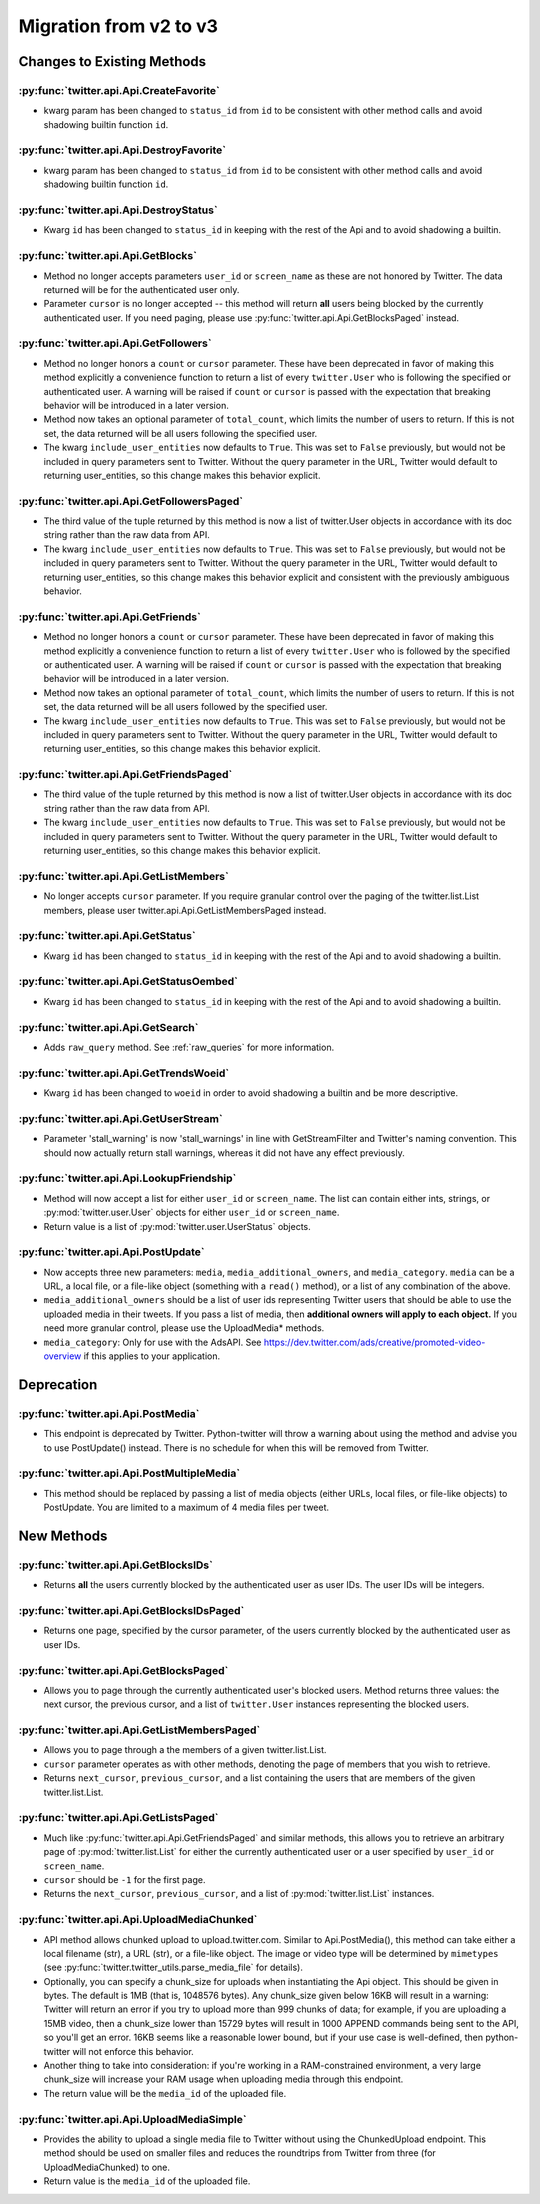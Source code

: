 Migration from v2 to v3
-----------------------

Changes to Existing Methods
===========================

:py:func:`twitter.api.Api.CreateFavorite`
+++++++++++++++++++++++++++++++++++++++++++++++++++++++++++++++++++++++++++++++
* kwarg param has been changed to ``status_id`` from ``id`` to be consistent
  with other method calls and avoid shadowing builtin function ``id``.

:py:func:`twitter.api.Api.DestroyFavorite`
+++++++++++++++++++++++++++++++++++++++++++++++++++++++++++++++++++++++++++++++
* kwarg param has been changed to ``status_id`` from ``id`` to be consistent
  with other method calls and avoid shadowing builtin function ``id``.

:py:func:`twitter.api.Api.DestroyStatus`
+++++++++++++++++++++++++++++++++++++++++++++++++++++++++++++++++++++++++++++++
* Kwarg ``id`` has been changed to ``status_id`` in keeping with the rest of
  the Api and to avoid shadowing a builtin.

:py:func:`twitter.api.Api.GetBlocks`
+++++++++++++++++++++++++++++++++++++++++++++++++++++++++++++++++++++++++++++++
* Method no longer accepts parameters ``user_id`` or ``screen_name`` as these are not honored by Twitter. The data returned will be for the authenticated user only.
* Parameter ``cursor`` is no longer accepted -- this method will return **all** users being blocked by the currently authenticated user. If you need paging, please use :py:func:`twitter.api.Api.GetBlocksPaged` instead.

:py:func:`twitter.api.Api.GetFollowers`
+++++++++++++++++++++++++++++++++++++++++++++++++++++++++++++++++++++++++++++++
* Method no longer honors a ``count`` or ``cursor`` parameter. These have been deprecated in favor of making this method explicitly a convenience function to return a list of every ``twitter.User`` who is following the specified or authenticated user. A warning will be raised if ``count`` or ``cursor`` is passed with the expectation that breaking behavior will be introduced in a later version.
* Method now takes an optional parameter of ``total_count``, which limits the number of users to return. If this is not set, the data returned will be all users following the specified user.
* The kwarg ``include_user_entities`` now defaults to ``True``. This was set to ``False`` previously, but would not be included in query parameters sent to Twitter. Without the query parameter in the URL, Twitter would default to returning user_entities, so this change makes this behavior explicit.

:py:func:`twitter.api.Api.GetFollowersPaged`
+++++++++++++++++++++++++++++++++++++++++++++++++++++++++++++++++++++++++++++++
* The third value of the tuple returned by this method is now a list of twitter.User objects in accordance with its doc string rather than the raw data from API.
* The kwarg ``include_user_entities`` now defaults to ``True``. This was set to ``False`` previously, but would not be included in query parameters sent to Twitter. Without the query parameter in the URL, Twitter would default to returning user_entities, so this change makes this behavior explicit and consistent with the previously ambiguous behavior.

:py:func:`twitter.api.Api.GetFriends`
+++++++++++++++++++++++++++++++++++++++++++++++++++++++++++++++++++++++++++++++
* Method no longer honors a ``count`` or ``cursor`` parameter. These have been deprecated in favor of making this method explicitly a convenience function to return a list of every ``twitter.User`` who is followed by the specified or authenticated user. A warning will be raised if ``count`` or ``cursor`` is passed with the expectation that breaking behavior will be introduced in a later version.
* Method now takes an optional parameter of ``total_count``, which limits the number of users to return. If this is not set, the data returned will be all users followed by the specified user.
* The kwarg ``include_user_entities`` now defaults to ``True``. This was set to ``False`` previously, but would not be included in query parameters sent to Twitter. Without the query parameter in the URL, Twitter would default to returning user_entities, so this change makes this behavior explicit.

:py:func:`twitter.api.Api.GetFriendsPaged`
+++++++++++++++++++++++++++++++++++++++++++++++++++++++++++++++++++++++++++++++
* The third value of the tuple returned by this method is now a list of twitter.User objects in accordance with its doc string rather than the raw data from API.
* The kwarg ``include_user_entities`` now defaults to ``True``. This was set to ``False`` previously, but would not be included in query parameters sent to Twitter. Without the query parameter in the URL, Twitter would default to returning user_entities, so this change makes this behavior explicit.

:py:func:`twitter.api.Api.GetListMembers`
+++++++++++++++++++++++++++++++++++++++++++++++++++++++++++++++++++++++++++++++
* No longer accepts ``cursor`` parameter. If you require granular control over the paging of the twitter.list.List members, please user twitter.api.Api.GetListMembersPaged instead.

:py:func:`twitter.api.Api.GetStatus`
+++++++++++++++++++++++++++++++++++++++++++++++++++++++++++++++++++++++++++++++
* Kwarg ``id`` has been changed to ``status_id`` in keeping with the rest of
  the Api and to avoid shadowing a builtin.

:py:func:`twitter.api.Api.GetStatusOembed`
+++++++++++++++++++++++++++++++++++++++++++++++++++++++++++++++++++++++++++++++
* Kwarg ``id`` has been changed to ``status_id`` in keeping with the rest of
  the Api and to avoid shadowing a builtin.

:py:func:`twitter.api.Api.GetSearch`
+++++++++++++++++++++++++++++++++++++++++++++++++++++++++++++++++++++++++++++++
* Adds ``raw_query`` method. See :ref:`raw_queries` for more information.


:py:func:`twitter.api.Api.GetTrendsWoeid`
+++++++++++++++++++++++++++++++++++++++++++++++++++++++++++++++++++++++++++++++
* Kwarg ``id`` has been changed to ``woeid`` in order to avoid shadowing
  a builtin and be more descriptive.

:py:func:`twitter.api.Api.GetUserStream`
+++++++++++++++++++++++++++++++++++++++++++++++++++++++++++++++++++++++++++++++
* Parameter 'stall_warning' is now 'stall_warnings' in line with GetStreamFilter and Twitter's naming convention. This should now actually return stall warnings, whereas it did not have any effect previously.


:py:func:`twitter.api.Api.LookupFriendship`
+++++++++++++++++++++++++++++++++++++++++++++++++++++++++++++++++++++++++++++++

* Method will now accept a list for either ``user_id`` or ``screen_name``. The list can contain either ints, strings, or :py:mod:`twitter.user.User` objects for either ``user_id`` or ``screen_name``.
* Return value is a list of :py:mod:`twitter.user.UserStatus` objects.

:py:func:`twitter.api.Api.PostUpdate`
+++++++++++++++++++++++++++++++++++++++++++++++++++++++++++++++++++++++++++++++
* Now accepts three new parameters: ``media``, ``media_additional_owners``, and ``media_category``. ``media`` can be a URL, a local file, or a file-like object (something with a ``read()`` method), or a list of any combination of the above.
* ``media_additional_owners`` should be a list of user ids representing Twitter users that should be able to use the uploaded media in their tweets. If you pass a list of media, then **additional owners will apply to each object.** If you need more granular control, please use the UploadMedia* methods.
* ``media_category``: Only for use with the AdsAPI. See https://dev.twitter.com/ads/creative/promoted-video-overview if this applies to your application.


Deprecation
===========

:py:func:`twitter.api.Api.PostMedia`
+++++++++++++++++++++++++++++++++++++++++++++++++++++++++++++++++++++++++++++++
* This endpoint is deprecated by Twitter. Python-twitter will throw a warning about using the method and advise you to use PostUpdate() instead. There is no schedule for when this will be removed from Twitter.

:py:func:`twitter.api.Api.PostMultipleMedia`
+++++++++++++++++++++++++++++++++++++++++++++++++++++++++++++++++++++++++++++++
* This method should be replaced by passing a list of media objects (either URLs, local files, or file-like objects) to PostUpdate. You are limited to a maximum of 4 media files per tweet.


New Methods
===========

:py:func:`twitter.api.Api.GetBlocksIDs`
+++++++++++++++++++++++++++++++++++++++++++++++++++++++++++++++++++++++++++++++
* Returns **all** the users currently blocked by the authenticated user as user IDs. The user IDs will be integers.

:py:func:`twitter.api.Api.GetBlocksIDsPaged`
+++++++++++++++++++++++++++++++++++++++++++++++++++++++++++++++++++++++++++++++
* Returns one page, specified by the cursor parameter, of the users currently blocked by the authenticated user as user IDs.

:py:func:`twitter.api.Api.GetBlocksPaged`
+++++++++++++++++++++++++++++++++++++++++++++++++++++++++++++++++++++++++++++++
* Allows you to page through the currently authenticated user's blocked users. Method returns three values: the next cursor, the previous cursor, and a list of ``twitter.User`` instances representing the blocked users.

:py:func:`twitter.api.Api.GetListMembersPaged`
+++++++++++++++++++++++++++++++++++++++++++++++++++++++++++++++++++++++++++++++
* Allows you to page through a the members of a given twitter.list.List.
* ``cursor`` parameter operates as with other methods, denoting the page of members that you wish to retrieve.
* Returns ``next_cursor``, ``previous_cursor``, and a list containing the users that are members of the given twitter.list.List.


:py:func:`twitter.api.Api.GetListsPaged`
+++++++++++++++++++++++++++++++++++++++++++++++++++++++++++++++++++++++++++++++
* Much like :py:func:`twitter.api.Api.GetFriendsPaged` and similar methods, this allows you to retrieve an arbitrary page of :py:mod:`twitter.list.List` for either the currently authenticated user or a user specified by ``user_id`` or ``screen_name``.
* ``cursor`` should be ``-1`` for the first page.
* Returns the ``next_cursor``, ``previous_cursor``, and a list of :py:mod:`twitter.list.List` instances.

:py:func:`twitter.api.Api.UploadMediaChunked`
+++++++++++++++++++++++++++++++++++++++++++++++++++++++++++++++++++++++++++++++
* API method allows chunked upload to upload.twitter.com. Similar to Api.PostMedia(), this method can take either a local filename (str), a URL (str), or a file-like object. The image or video type will be determined by ``mimetypes`` (see :py:func:`twitter.twitter_utils.parse_media_file` for details).
* Optionally, you can specify a chunk_size for uploads when instantiating the Api object. This should be given in bytes. The default is 1MB (that is, 1048576 bytes). Any chunk_size given below 16KB will result in a warning: Twitter will return an error if you try to upload more than 999 chunks of data; for example, if you are uploading a 15MB video, then a chunk_size lower than 15729 bytes will result in 1000 APPEND commands being sent to the API, so you'll get an error. 16KB seems like a reasonable lower bound, but if your use case is well-defined, then python-twitter will not enforce this behavior.
* Another thing to take into consideration: if you're working in a RAM-constrained environment, a very large chunk_size will increase your RAM usage when uploading media through this endpoint.
* The return value will be the ``media_id`` of the uploaded file.

:py:func:`twitter.api.Api.UploadMediaSimple`
+++++++++++++++++++++++++++++++++++++++++++++++++++++++++++++++++++++++++++++++
* Provides the ability to upload a single media file to Twitter without using the ChunkedUpload endpoint. This method should be used on smaller files and reduces the roundtrips from Twitter from three (for UploadMediaChunked) to one.
* Return value is the ``media_id`` of the uploaded file.
